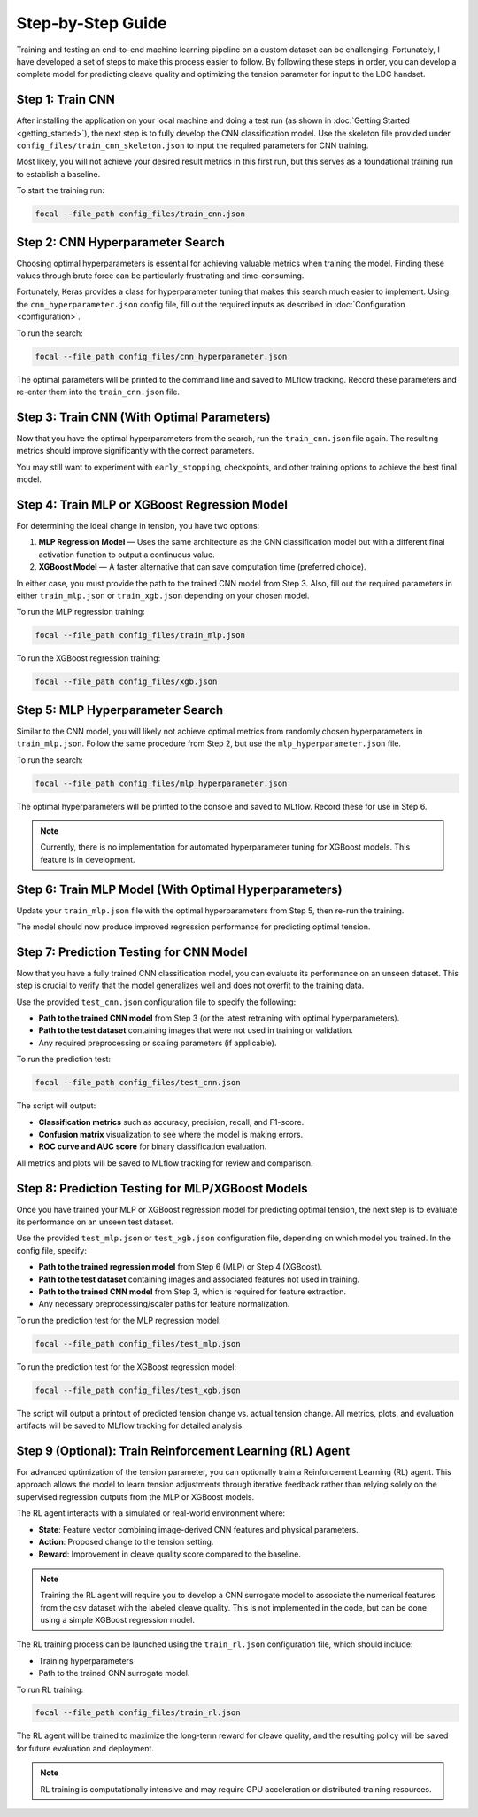.. _full_guide:

Step-by-Step Guide
==================

Training and testing an end-to-end machine learning pipeline on a custom dataset can be challenging.  
Fortunately, I have developed a set of steps to make this process easier to follow.  
By following these steps in order, you can develop a complete model for predicting cleave quality and optimizing the tension parameter for input to the LDC handset.

Step 1: Train CNN
-----------------

After installing the application on your local machine and doing a test run (as shown in :doc:`Getting Started <getting_started>`),  
the next step is to fully develop the CNN classification model.  
Use the skeleton file provided under ``config_files/train_cnn_skeleton.json`` to input the required parameters for CNN training.  

Most likely, you will not achieve your desired result metrics in this first run, but this serves as a foundational training run to establish a baseline.

To start the training run:

.. code-block:: bash

    focal --file_path config_files/train_cnn.json

Step 2: CNN Hyperparameter Search
---------------------------------

Choosing optimal hyperparameters is essential for achieving valuable metrics when training the model.  
Finding these values through brute force can be particularly frustrating and time-consuming.  

Fortunately, Keras provides a class for hyperparameter tuning that makes this search much easier to implement.  
Using the ``cnn_hyperparameter.json`` config file, fill out the required inputs as described in :doc:`Configuration <configuration>`.

To run the search:

.. code-block:: bash

    focal --file_path config_files/cnn_hyperparameter.json

The optimal parameters will be printed to the command line and saved to MLflow tracking.  
Record these parameters and re-enter them into the ``train_cnn.json`` file.

Step 3: Train CNN (With Optimal Parameters)
-------------------------------------------

Now that you have the optimal hyperparameters from the search, run the ``train_cnn.json`` file again.  
The resulting metrics should improve significantly with the correct parameters.  

You may still want to experiment with ``early_stopping``, checkpoints, and other training options to achieve the best final model.

Step 4: Train MLP or XGBoost Regression Model
---------------------------------------------

For determining the ideal change in tension, you have two options:  

1. **MLP Regression Model** — Uses the same architecture as the CNN classification model but with a different final activation function to output a continuous value.  
2. **XGBoost Model** — A faster alternative that can save computation time (preferred choice).  

In either case, you must provide the path to the trained CNN model from Step 3.  
Also, fill out the required parameters in either ``train_mlp.json`` or ``train_xgb.json`` depending on your chosen model.

To run the MLP regression training:

.. code-block:: bash

    focal --file_path config_files/train_mlp.json

To run the XGBoost regression training:

.. code-block:: bash

    focal --file_path config_files/xgb.json

Step 5: MLP Hyperparameter Search
---------------------------------

Similar to the CNN model, you will likely not achieve optimal metrics from randomly chosen hyperparameters in ``train_mlp.json``.  
Follow the same procedure from Step 2, but use the ``mlp_hyperparameter.json`` file.

To run the search:

.. code-block:: bash

    focal --file_path config_files/mlp_hyperparameter.json

The optimal hyperparameters will be printed to the console and saved to MLflow.  
Record these for use in Step 6.

.. note::
    Currently, there is no implementation for automated hyperparameter tuning for XGBoost models. This feature is in development.

Step 6: Train MLP Model (With Optimal Hyperparameters)
------------------------------------------------------

Update your ``train_mlp.json`` file with the optimal hyperparameters from Step 5,  
then re-run the training.  

The model should now produce improved regression performance for predicting optimal tension.

Step 7: Prediction Testing for CNN Model
----------------------------------------

Now that you have a fully trained CNN classification model, you can evaluate its performance on an unseen dataset.  
This step is crucial to verify that the model generalizes well and does not overfit to the training data.

Use the provided ``test_cnn.json`` configuration file to specify the following:

- **Path to the trained CNN model** from Step 3 (or the latest retraining with optimal hyperparameters).  
- **Path to the test dataset** containing images that were not used in training or validation.  
- Any required preprocessing or scaling parameters (if applicable).  

To run the prediction test:

.. code-block:: bash

    focal --file_path config_files/test_cnn.json

The script will output:

- **Classification metrics** such as accuracy, precision, recall, and F1-score.  
- **Confusion matrix** visualization to see where the model is making errors.  
- **ROC curve and AUC score** for binary classification evaluation.  

All metrics and plots will be saved to MLflow tracking for review and comparison.

Step 8: Prediction Testing for MLP/XGBoost Models
-------------------------------------------------

Once you have trained your MLP or XGBoost regression model for predicting optimal tension,  
the next step is to evaluate its performance on an unseen test dataset.

Use the provided ``test_mlp.json`` or ``test_xgb.json`` configuration file, depending on which model you trained.  
In the config file, specify:

- **Path to the trained regression model** from Step 6 (MLP) or Step 4 (XGBoost).  
- **Path to the test dataset** containing images and associated features not used in training.  
- **Path to the trained CNN model** from Step 3, which is required for feature extraction.  
- Any necessary preprocessing/scaler paths for feature normalization.

To run the prediction test for the MLP regression model:

.. code-block:: bash

    focal --file_path config_files/test_mlp.json

To run the prediction test for the XGBoost regression model:

.. code-block:: bash

    focal --file_path config_files/test_xgb.json

The script will output a printout of predicted tension change vs. actual tension change. All metrics, plots, and evaluation artifacts will be saved to MLflow tracking for detailed analysis.

Step 9 (Optional): Train Reinforcement Learning (RL) Agent
----------------------------------------------------------

For advanced optimization of the tension parameter, you can optionally train a Reinforcement Learning (RL) agent.  
This approach allows the model to learn tension adjustments through iterative feedback rather than relying solely on  
the supervised regression outputs from the MLP or XGBoost models.

The RL agent interacts with a simulated or real-world environment where:

- **State**: Feature vector combining image-derived CNN features and physical parameters.  
- **Action**: Proposed change to the tension setting.  
- **Reward**: Improvement in cleave quality score compared to the baseline.

.. note::
    Training the RL agent will require you to develop a CNN surrogate model to associate the numerical features from the csv dataset with the labeled cleave quality.
    This is not implemented in the code, but can be done using a simple XGBoost regression model. 
     
The RL training process can be launched using the ``train_rl.json`` configuration file, which should include:

- Training hyperparameters 
- Path to the trained CNN surrogate model.

To run RL training:

.. code-block:: bash

    focal --file_path config_files/train_rl.json

The RL agent will be trained to maximize the long-term reward for cleave quality,  
and the resulting policy will be saved for future evaluation and deployment.

.. note::
    RL training is computationally intensive and may require GPU acceleration or distributed training resources.
